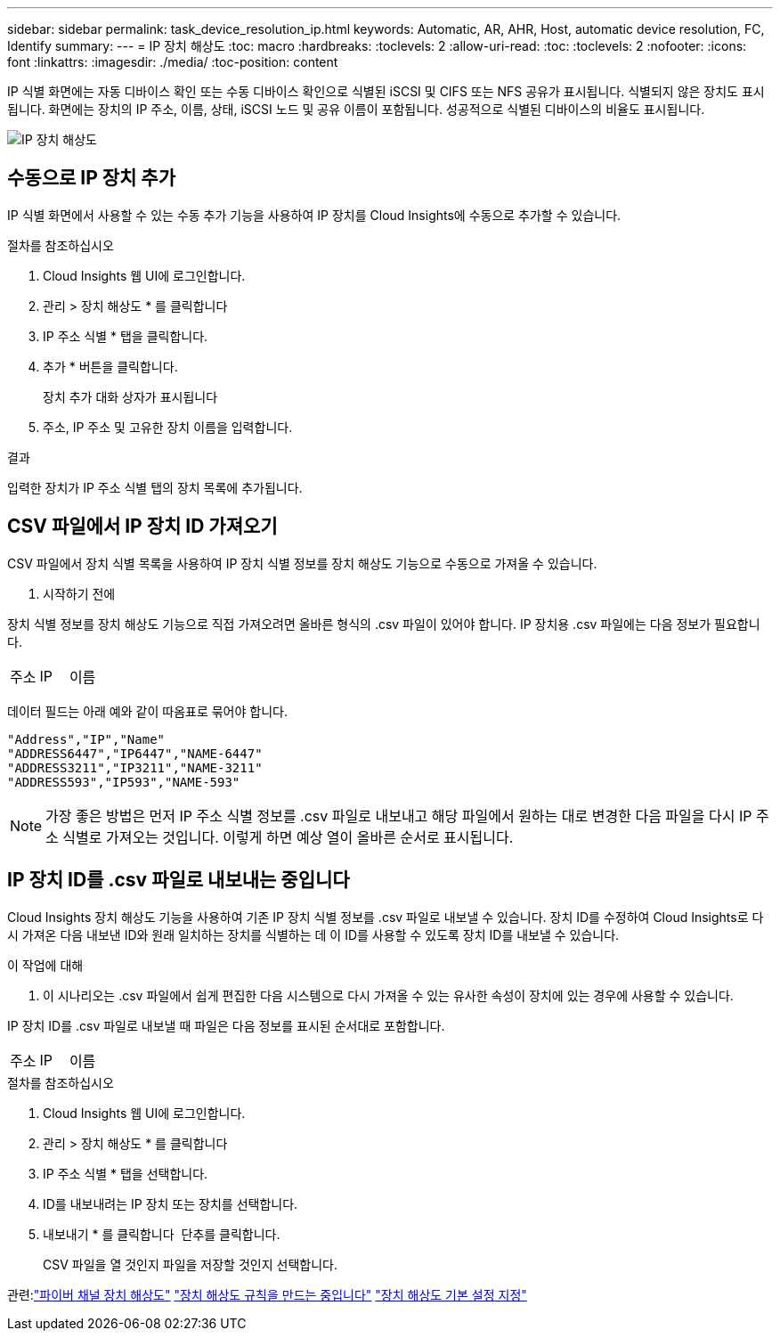 ---
sidebar: sidebar 
permalink: task_device_resolution_ip.html 
keywords: Automatic, AR, AHR, Host, automatic device resolution, FC, Identify 
summary:  
---
= IP 장치 해상도
:toc: macro
:hardbreaks:
:toclevels: 2
:allow-uri-read: 
:toc: 
:toclevels: 2
:nofooter: 
:icons: font
:linkattrs: 
:imagesdir: ./media/
:toc-position: content


[role="lead"]
IP 식별 화면에는 자동 디바이스 확인 또는 수동 디바이스 확인으로 식별된 iSCSI 및 CIFS 또는 NFS 공유가 표시됩니다. 식별되지 않은 장치도 표시됩니다. 화면에는 장치의 IP 주소, 이름, 상태, iSCSI 노드 및 공유 이름이 포함됩니다. 성공적으로 식별된 디바이스의 비율도 표시됩니다.

image:Device_Resolution_IP.png["IP 장치 해상도"]



== 수동으로 IP 장치 추가

IP 식별 화면에서 사용할 수 있는 수동 추가 기능을 사용하여 IP 장치를 Cloud Insights에 수동으로 추가할 수 있습니다.

.절차를 참조하십시오
. Cloud Insights 웹 UI에 로그인합니다.
. 관리 > 장치 해상도 * 를 클릭합니다
. IP 주소 식별 * 탭을 클릭합니다.
. 추가 * 버튼을 클릭합니다.
+
장치 추가 대화 상자가 표시됩니다

. 주소, IP 주소 및 고유한 장치 이름을 입력합니다.


.결과
입력한 장치가 IP 주소 식별 탭의 장치 목록에 추가됩니다.



== CSV 파일에서 IP 장치 ID 가져오기

CSV 파일에서 장치 식별 목록을 사용하여 IP 장치 식별 정보를 장치 해상도 기능으로 수동으로 가져올 수 있습니다.

. 시작하기 전에


장치 식별 정보를 장치 해상도 기능으로 직접 가져오려면 올바른 형식의 .csv 파일이 있어야 합니다. IP 장치용 .csv 파일에는 다음 정보가 필요합니다.

|===


| 주소 | IP | 이름 
|===
데이터 필드는 아래 예와 같이 따옴표로 묶어야 합니다.

....
"Address","IP","Name"
"ADDRESS6447","IP6447","NAME-6447"
"ADDRESS3211","IP3211","NAME-3211"
"ADDRESS593","IP593","NAME-593"
....

NOTE: 가장 좋은 방법은 먼저 IP 주소 식별 정보를 .csv 파일로 내보내고 해당 파일에서 원하는 대로 변경한 다음 파일을 다시 IP 주소 식별로 가져오는 것입니다. 이렇게 하면 예상 열이 올바른 순서로 표시됩니다.



== IP 장치 ID를 .csv 파일로 내보내는 중입니다

Cloud Insights 장치 해상도 기능을 사용하여 기존 IP 장치 식별 정보를 .csv 파일로 내보낼 수 있습니다. 장치 ID를 수정하여 Cloud Insights로 다시 가져온 다음 내보낸 ID와 원래 일치하는 장치를 식별하는 데 이 ID를 사용할 수 있도록 장치 ID를 내보낼 수 있습니다.

.이 작업에 대해
. 이 시나리오는 .csv 파일에서 쉽게 편집한 다음 시스템으로 다시 가져올 수 있는 유사한 속성이 장치에 있는 경우에 사용할 수 있습니다.

IP 장치 ID를 .csv 파일로 내보낼 때 파일은 다음 정보를 표시된 순서대로 포함합니다.

|===


| 주소 | IP | 이름 
|===
.절차를 참조하십시오
. Cloud Insights 웹 UI에 로그인합니다.
. 관리 > 장치 해상도 * 를 클릭합니다
. IP 주소 식별 * 탭을 선택합니다.
. ID를 내보내려는 IP 장치 또는 장치를 선택합니다.
. 내보내기 * 를 클릭합니다 image:ExportButton.png[""] 단추를 클릭합니다.
+
CSV 파일을 열 것인지 파일을 저장할 것인지 선택합니다.



관련:link:task_device_resolution_fibre_channel.html["파이버 채널 장치 해상도"]
link:task_device_resolution_rules.html["장치 해상도 규칙을 만드는 중입니다"]
link:task_device_resolution_preferences.html["장치 해상도 기본 설정 지정"]
